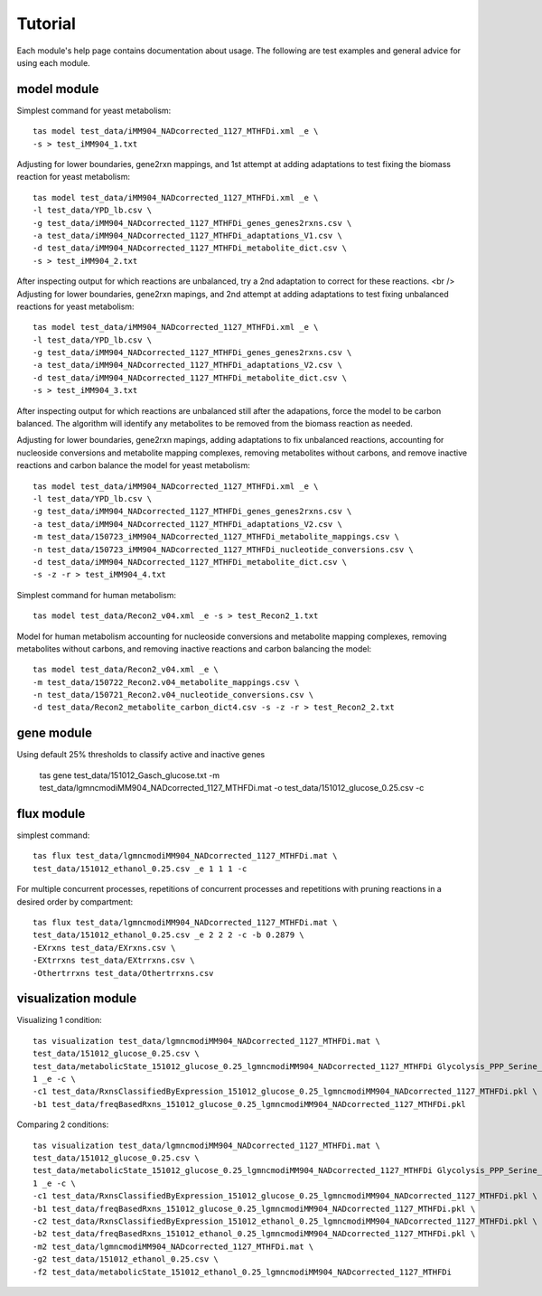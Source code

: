 Tutorial
========


Each module's help page contains documentation about usage. The following are test examples and general advice for using each module.

model module
~~~~~~~~~~~~


Simplest command for yeast metabolism::

	tas model test_data/iMM904_NADcorrected_1127_MTHFDi.xml _e \
	-s > test_iMM904_1.txt

Adjusting for lower boundaries, gene2rxn mappings, and 1st attempt at adding adaptations to test fixing the biomass reaction for yeast metabolism::

	tas model test_data/iMM904_NADcorrected_1127_MTHFDi.xml _e \
	-l test_data/YPD_lb.csv \
	-g test_data/iMM904_NADcorrected_1127_MTHFDi_genes_genes2rxns.csv \
	-a test_data/iMM904_NADcorrected_1127_MTHFDi_adaptations_V1.csv \
	-d test_data/iMM904_NADcorrected_1127_MTHFDi_metabolite_dict.csv \
	-s > test_iMM904_2.txt

After inspecting output for which reactions are unbalanced, try a 2nd adaptation to correct for these reactions. <br />
Adjusting for lower boundaries, gene2rxn mapings, and 2nd attempt at adding adaptations to test fixing unbalanced reactions for yeast metabolism::

	tas model test_data/iMM904_NADcorrected_1127_MTHFDi.xml _e \
	-l test_data/YPD_lb.csv \
	-g test_data/iMM904_NADcorrected_1127_MTHFDi_genes_genes2rxns.csv \
	-a test_data/iMM904_NADcorrected_1127_MTHFDi_adaptations_V2.csv \
	-d test_data/iMM904_NADcorrected_1127_MTHFDi_metabolite_dict.csv \
	-s > test_iMM904_3.txt

After inspecting output for which reactions are unbalanced still after the adapations, force the model to be carbon balanced. The algorithm will identify any metabolites to be removed from the biomass reaction as needed.

Adjusting for lower boundaries, gene2rxn mapings, adding adaptations to fix unbalanced reactions, accounting for nucleoside conversions and metabolite mapping complexes, removing metabolites without carbons, and remove inactive reactions and carbon balance the model for yeast metabolism::

	tas model test_data/iMM904_NADcorrected_1127_MTHFDi.xml _e \ 
	-l test_data/YPD_lb.csv \ 
	-g test_data/iMM904_NADcorrected_1127_MTHFDi_genes_genes2rxns.csv \ 
	-a test_data/iMM904_NADcorrected_1127_MTHFDi_adaptations_V2.csv \ 
	-m test_data/150723_iMM904_NADcorrected_1127_MTHFDi_metabolite_mappings.csv \ 
	-n test_data/150723_iMM904_NADcorrected_1127_MTHFDi_nucleotide_conversions.csv \ 
	-d test_data/iMM904_NADcorrected_1127_MTHFDi_metabolite_dict.csv \
	-s -z -r > test_iMM904_4.txt

Simplest command for human metabolism::

	tas model test_data/Recon2_v04.xml _e -s > test_Recon2_1.txt

Model for human metabolism accounting for nucleoside conversions and metabolite mapping complexes, removing metabolites without carbons, and removing inactive reactions and carbon balancing the model::

	tas model test_data/Recon2_v04.xml _e \ 
	-m test_data/150722_Recon2.v04_metabolite_mappings.csv \ 
	-n test_data/150721_Recon2.v04_nucleotide_conversions.csv \ 
	-d test_data/Recon2_metabolite_carbon_dict4.csv -s -z -r > test_Recon2_2.txt


gene module
~~~~~~~~~~~


Using default 25% thresholds to classify active and inactive genes

	tas gene test_data/151012_Gasch_glucose.txt \ 
	-m test_data/lgmncmodiMM904_NADcorrected_1127_MTHFDi.mat \ 
	-o test_data/151012_glucose_0.25.csv -c


flux module
~~~~~~~~~~~


simplest command::

	tas flux test_data/lgmncmodiMM904_NADcorrected_1127_MTHFDi.mat \ 
	test_data/151012_ethanol_0.25.csv _e 1 1 1 -c

For multiple concurrent processes, repetitions of concurrent processes and repetitions with pruning reactions in a desired order by compartment::

	tas flux test_data/lgmncmodiMM904_NADcorrected_1127_MTHFDi.mat \ 
	test_data/151012_ethanol_0.25.csv _e 2 2 2 -c -b 0.2879 \ 
	-EXrxns test_data/EXrxns.csv \ 
	-EXtrrxns test_data/EXtrrxns.csv \ 
	-Othertrrxns test_data/Othertrrxns.csv


visualization module
~~~~~~~~~~~~~~~~~~~~


Visualizing 1 condition::

	tas visualization test_data/lgmncmodiMM904_NADcorrected_1127_MTHFDi.mat \ 
	test_data/151012_glucose_0.25.csv \ 
	test_data/metabolicState_151012_glucose_0.25_lgmncmodiMM904_NADcorrected_1127_MTHFDi Glycolysis_PPP_Serine_Alanine_shortened \ 
	1 _e -c \ 
	-c1 test_data/RxnsClassifiedByExpression_151012_glucose_0.25_lgmncmodiMM904_NADcorrected_1127_MTHFDi.pkl \
	-b1 test_data/freqBasedRxns_151012_glucose_0.25_lgmncmodiMM904_NADcorrected_1127_MTHFDi.pkl

Comparing 2 conditions::

	tas visualization test_data/lgmncmodiMM904_NADcorrected_1127_MTHFDi.mat \ 
	test_data/151012_glucose_0.25.csv \ 
	test_data/metabolicState_151012_glucose_0.25_lgmncmodiMM904_NADcorrected_1127_MTHFDi Glycolysis_PPP_Serine_Alanine_shortened \ 
	1 _e -c \
	-c1 test_data/RxnsClassifiedByExpression_151012_glucose_0.25_lgmncmodiMM904_NADcorrected_1127_MTHFDi.pkl \
	-b1 test_data/freqBasedRxns_151012_glucose_0.25_lgmncmodiMM904_NADcorrected_1127_MTHFDi.pkl \ 
	-c2 test_data/RxnsClassifiedByExpression_151012_ethanol_0.25_lgmncmodiMM904_NADcorrected_1127_MTHFDi.pkl \
	-b2 test_data/freqBasedRxns_151012_ethanol_0.25_lgmncmodiMM904_NADcorrected_1127_MTHFDi.pkl \ 
	-m2 test_data/lgmncmodiMM904_NADcorrected_1127_MTHFDi.mat \ 
	-g2 test_data/151012_ethanol_0.25.csv \ 
	-f2 test_data/metabolicState_151012_ethanol_0.25_lgmncmodiMM904_NADcorrected_1127_MTHFDi

